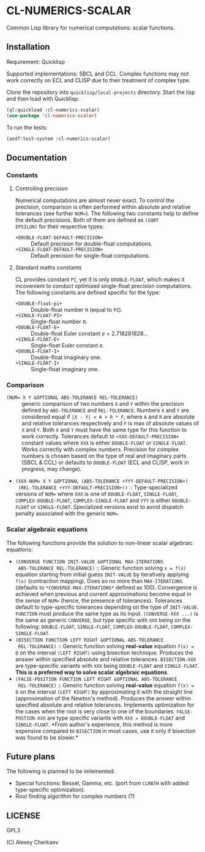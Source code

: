 * CL-NUMERICS-SCALAR 

Common Lisp library for numerical computations: scalar functions.

** Installation

Requirement: Quicklisp

Supported implementations: SBCL and CCL. Complex functions may not
work correctly on ECL and CLISP due to their treatment of complex
type.

Clone the repository into =quicklisp/local-projects= directory. Start
the lisp and then load with Quicklisp:

#+BEGIN_SRC lisp
(ql:quickload :cl-numerics-scalar)
(use-package 'cl-numerics-scalar)
#+END_SRC

To run the tests:

#+BEGIN_SRC lisp
(asdf:test-system :cl-numerics-scalar)
#+END_SRC

** Documentation

*** Constants

**** Controlling precision

Numerical computations are almost never exact. To control the
precision, comparison is often performed within absolute and relative
tolerances (see further ~NUM=~). The following two constants help to
define the default precisions. Both of them are defined as =(SQRT
EPSILON)= for their respective types:

- =+DOUBLE-FLOAT-DEFAULT-PRECISION+= :: Default precision for
     double-float computations. 
- =+SINGLE-FLOAT-DEFAULT-PRECISION+= :: Default precision for
     single-float computations.

**** Standard maths constants

CL provides constant =PI=, yet it is only =DOUBLE-FLOAT=, which makes
it incovenient to conduct optimized single-float precision
computations. The following constants are defined specific for the
type:

- =+DOUBLE-float-pi+= :: Double-float number \pi (equal to =PI=).
- =+SINGLE-FLOAT-PI+= :: Single-float number \pi.
- =+DOUBLE-FLOAT-E+= :: Double-float Euler constant /e/ =
     2.718281828...
- =+SINGLE-FLOAT-E+= :: Single-float Euler constant /e/.
- =+DOUBLE-FLOAT-I+= :: Double-float imaginary one.
- =+SINGLE-FLOAT-I+= :: Single-float imaginary one.

*** Comparison

- ~(NUM= X Y &OPTIONAL ABS-TOLERANCE REL-TOLERANCE)~ :: generic
     comparison of two numbers =X= and =Y=  within the precision
     defined by =ABS-TOLERANCE= and =REL-TOLERANCE=. Numbers =X= and
     =Y= are considered equal if =|X - Y| < A + R * F=, where =A= and
     =R= are absolute and relative tolerances respectively and =F= is
     max of absolute values of =X= and =Y=. Both =X= and =Y= must have
     the same type for this function to work correctly. Tolerances
     default to =+XXX-DEFAULT-PRECISION+= constant values where =XXX=
     is either =DOUBLE-FLOAT= or =SINGLE-FLOAT=. Works correctly with
     complex numbers. Precision for complex numbers is chosen based on
     the type of real and imaginary parts (SBCL & CCL) or defaults to
     =DOUBLE-FLOAT= (ECL and CLISP, work in progress, may change).
- ~(XXX-NUM= X Y &OPTIONAL (ABS-TOLERANCE +YYY-DEFAULT-PRECISION+)
  (REL-TOLERANCE +YYY-DEFAULT-PRECISION+))~ :: Type-specialized
  versions of ~NUM=~ where =XXX= is one of =DOUBLE-FLOAT=,
  =SINGLE-FLOAT=, =COMPLEX-DOUBLE-FLOAT=, =COMPLEX-SINGLE-FLOAT= and
  =YYY= is either =DOUBLE-FLOAT= or =SINGLE-FLOAT=. Specialized
  versions exist to avoid dispatch penalty associated with the generic
  ~NUM=~.

*** Scalar algebraic equations

The following functions provide the solution to non-linear scalar
algebraic equations:

- =(CONVERGE FUNCTION INIT-VALUE &OPTIONAL MAX-ITERATIONS
  ABS-TOLERANCE REL-TOLERANCE)= :: Generic function solving =x = f(x)=
  equation starting from initial guess =INIT-VALUE= by iteratively
  applying =f(x)= (contraction mapping). Does so no more than
  =MAX-ITERATIONS= (defaults to =*CONVERGE-MAX-ITERATIONS*= defined as
  100). Convergence is achieved when previous and current
  approximations become equal in the sense of ~NUM=~ (hence, the
  presence of tolerances). Tolerances default to type-specific
  tolerances depending on the type of =INIT-VALUE=. =FUNCTION= must
  produce the same type as its input. =(CONVERGE-XXX ...)= is the same
  as generic =CONVERGE=, but type specific with =XXX= being on the
  following: =DOUBLE-FLOAT=, =SINGLE-FLOAT=, =COMPLEX-DOUBLE-FLOAT=,
  =COMPLEX-SINGLE-FLOAT=.
- =(BISECTION FUNCTION LEFT RIGHT &OPTIONAL ABS-TOLERANCE
  REL-TOLERANCE)= :: Generic function solving *real-value* equation
  =f(x) = 0= on the interval =(LEFT RIGHT)= using bisection
  technique. Produces the answer within specified absolute and
  relative tolerances. =BISECTION-XXX= are type-specific variants with
  =XXX= being =DOUBLE-FLOAT= and =SINGLE-FLOAT=. *This is a preferred
  way to solve scalar algebraic equations*.
- =(FALSE-POSITION FUNCTION LEFT RIGHT &OPTIONAL ABS-TOLERANCE
  REL-TOLERANCE)= :: Generic function solving *real-value* equation
  =f(x) = 0= on the interval =(LEFT RIGHT)= by approximating it with
  the straight line (approximation of the Newton's method). Produces
  the answer within specified absolute and relative
  tolerances. Implements optimization for the cases when the root is
  very close to one of the boundaries. =FALSE-POSTION-XXX= are type
  specific variants with =XXX = DOUBLE-FLOAT= and
  =SINGLE-FLOAT=. *From author's experience, this method is more
  expensive compared to =BISECTION= in most cases, use it only if
  bisection was found to be slower.*

** Future plans

The following is planned to be imlemented:
- Special functions: Bessel, Gamma, etc. (port from =CLMATH= with
  added type-specific optimization).
- Root finding algorithm for complex numbers (?)

** LICENSE

GPL3

(C) Alexey Cherkaev
